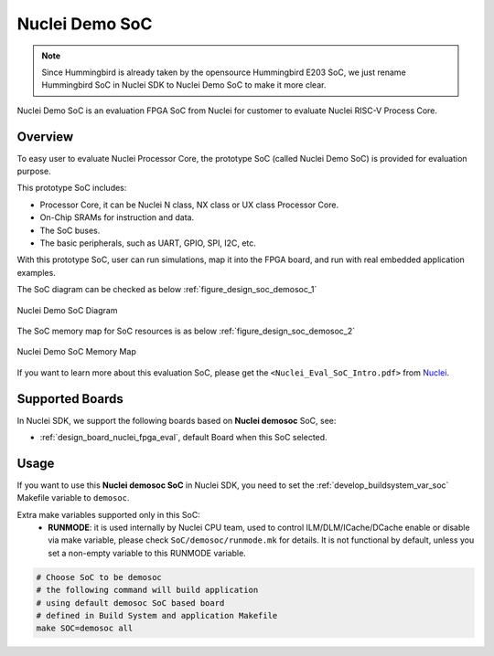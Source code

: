 .. _design_soc_demosoc:

Nuclei Demo SoC
===============

.. note::

    Since Hummingbird is already taken by the opensource
    Hummingbird E203 SoC, we just rename Hummingbird SoC in Nuclei SDK
    to Nuclei Demo SoC to make it more clear.


Nuclei Demo SoC is an evaluation FPGA SoC from Nuclei
for customer to evaluate Nuclei RISC-V Process Core.

.. _design_soc_demosoc_overview:

Overview
--------

To easy user to evaluate Nuclei Processor Core, the prototype
SoC (called Nuclei Demo SoC) is provided for evaluation purpose.

This prototype SoC includes:

* Processor Core, it can be Nuclei N class, NX class or UX class Processor Core.
* On-Chip SRAMs for instruction and data.
* The SoC buses.
* The basic peripherals, such as UART, GPIO, SPI, I2C, etc.

With this prototype SoC, user can run simulations, map it into the FPGA board,
and run with real embedded application examples.

The SoC diagram can be checked as below :ref:`figure_design_soc_demosoc_1`

.. _figure_design_soc_demosoc_1:

.. figure:: /asserts/images/demosoc_soc_diagram.png
    :width: 80 %
    :align: center
    :alt: Nuclei Demo SoC Diagram

    Nuclei Demo SoC Diagram

The SoC memory map for SoC resources is as below :ref:`figure_design_soc_demosoc_2`

.. _figure_design_soc_demosoc_2:

.. figure:: /asserts/images/demosoc_soc_memory_map.png
    :width: 80 %
    :align: center
    :alt: Nuclei Demo SoC Memory Map

    Nuclei Demo SoC Memory Map

If you want to learn more about this evaluation SoC, please get the
``<Nuclei_Eval_SoC_Intro.pdf>`` from `Nuclei`_.


.. _design_soc_demosoc_boards:

Supported Boards
----------------

In Nuclei SDK, we support the following boards based on **Nuclei demosoc** SoC, see:

* :ref:`design_board_nuclei_fpga_eval`, default Board when this SoC selected.

.. _design_soc_demosoc_usage:

Usage
-----

If you want to use this **Nuclei demosoc SoC** in Nuclei SDK, you need to set the
:ref:`develop_buildsystem_var_soc` Makefile variable to ``demosoc``.

Extra make variables supported only in this SoC:
  * **RUNMODE**: it is used internally by Nuclei CPU team, used to control ILM/DLM/ICache/DCache enable or disable
    via make variable, please check ``SoC/demosoc/runmode.mk`` for details. It is not functional by default,
    unless you set a non-empty variable to this RUNMODE variable.

.. code-block:: shell

    # Choose SoC to be demosoc
    # the following command will build application
    # using default demosoc SoC based board
    # defined in Build System and application Makefile
    make SOC=demosoc all


.. _Nuclei: https://nucleisys.com/
